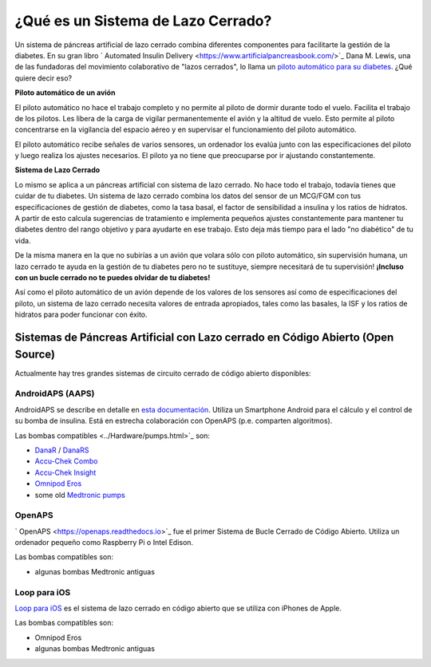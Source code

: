 ¿Qué es un Sistema de Lazo Cerrado?
**************************************************

.. imagen:: ../images/autopilot.png
  :alt: AAPS es como un autopiloto

Un sistema de páncreas artificial de lazo cerrado combina diferentes componentes para facilitarte la gestión de la diabetes. 
En su gran libro ` Automated Insulin Delivery <https://www.artificialpancreasbook.com/>`_ Dana M. Lewis, una de las fundadoras del movimiento colaborativo de "lazos cerrados", lo llama un `piloto automático para su diabetes <https://www.artificialpancreasbook.com/3.-getting-started-with-your-aps>`_. ¿Qué quiere decir eso?

**Piloto automático de un avión**

El piloto automático no hace el trabajo completo y no permite al piloto de dormir durante todo el vuelo. Facilita el trabajo de los pilotos. Les libera de la carga de vigilar permanentemente el avión y la altitud de vuelo. Esto permite al piloto concentrarse en la vigilancia del espacio aéreo y en supervisar el funcionamiento del piloto automático.

El piloto automático recibe señales de varios sensores, un ordenador los evalúa junto con las especificaciones del piloto y luego realiza los ajustes necesarios. El piloto ya no tiene que preocuparse por ir ajustando constantemente.

**Sistema de Lazo Cerrado**

Lo mismo se aplica a un páncreas artificial con sistema de lazo cerrado. No hace todo el trabajo, todavía tienes que cuidar de tu diabetes. Un sistema de lazo cerrado combina los datos del sensor de un MCG/FGM con tus especificaciones de gestión de diabetes, como la tasa basal, el factor de sensibilidad a insulina y los ratios de hidratos. A partir de esto calcula sugerencias de tratamiento e implementa pequeños ajustes constantemente para mantener tu diabetes dentro del rango objetivo y para ayudarte en ese trabajo. Esto deja más tiempo para el lado "no diabético" de tu vida.

De la misma manera en la que no subirías a un avión que volara sólo con piloto automático, sin supervisión humana, un lazo cerrado te ayuda en la gestión de tu diabetes pero no te sustituye, siempre necesitará de tu supervisión! **¡Incluso con un bucle cerrado no te puedes olvidar de tu diabetes!**

Así como el piloto automático de un avión depende de los valores de los sensores así como de especificaciones del piloto, un sistema de lazo cerrado necesita valores de entrada apropiados, tales como las basales, la ISF y los ratios de hidratos para poder funcionar con éxito.


Sistemas de Páncreas Artificial con Lazo cerrado en Código Abierto (Open Source)
==================================================
Actualmente hay tres grandes sistemas de circuito cerrado de código abierto disponibles:

AndroidAPS (AAPS)
--------------------------------------------------
AndroidAPS se describe en detalle en `esta documentación <./WhatisAndroidAPS.html>`_. Utiliza un Smartphone Android para el cálculo y el control de su bomba de insulina. Está en estrecha colaboración con OpenAPS (p.e. comparten algoritmos).

Las bombas compatibles <../Hardware/pumps.html>`_ son:

* `DanaR <../Configuration/DanaR-Insulin-Pump.html>`_ / `DanaRS <../Configuration/DanaRS-Insulin-Pump.html>`_
* `Accu-Chek Combo <../Configuration/Accu-Chek-Combo-Pump.html>`_
* `Accu-Chek Insight <../Configuration/Accu-Chek-Insight-Pump.html>`_
* `Omnipod Eros <../Configuration/OmnipodEros.html>`_
* some old `Medtronic pumps <../Configuration/MedtronicPump.html>`_

OpenAPS
--------------------------------------------------
` OpenAPS <https://openaps.readthedocs.io>`_ fue el primer Sistema de Bucle Cerrado de Código Abierto. Utiliza un ordenador pequeño como Raspberry Pi o Intel Edison.

Las bombas compatibles son:

* algunas bombas Medtronic antiguas

Loop para iOS
--------------------------------------------------
`Loop para iOS <https://loopkit.github.io/loopdocs/>`_ es el sistema de lazo cerrado en código abierto que se utiliza con iPhones de Apple.

Las bombas compatibles son:

* Omnipod Eros
* algunas bombas Medtronic antiguas
